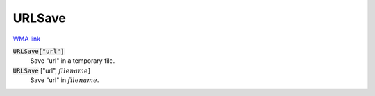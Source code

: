 URLSave
=======

`WMA link <https://reference.wolfram.com/language/ref/URLSave.html>`_


:code:`URLSave["url"]`
    Save "url" in a temporary file.

:code:`URLSave` ["url", :math:`filename`]
    Save "url" in :math:`filename`.



